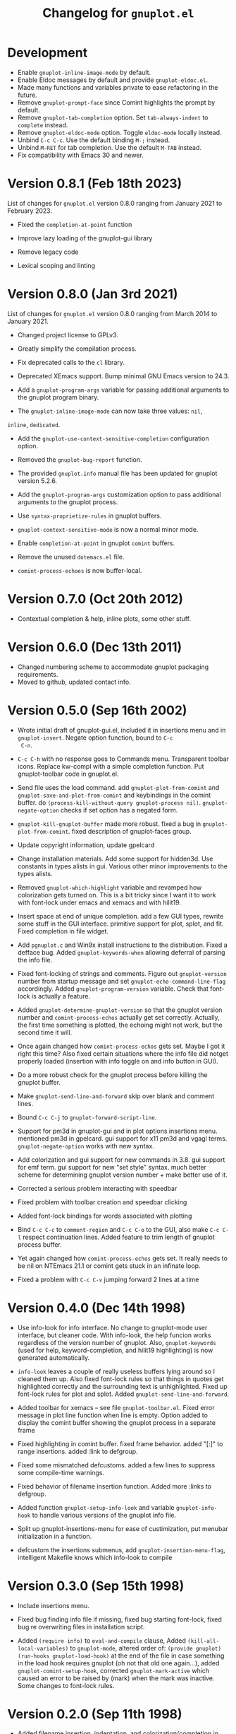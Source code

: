 #+TITLE: Changelog for =gnuplot.el=

* Development

- Enable ~gnuplot-inline-image-mode~ by default.
- Enable Eldoc messages by default and provide ~gnuplot-eldoc.el~.
- Made many functions and variables private to ease refactoring in the future.
- Remove ~gnuplot-prompt-face~ since Comint highlights the prompt by default.
- Remove ~gnuplot-tab-completion~ option. Set ~tab-always-indent~ to ~complete~
  instead.
- Remove ~gnuplot-eldoc-mode~ option. Toggle ~eldoc-mode~ locally instead.
- Unbind ~C-c C-c~. Use the default binding ~M-;~ instead.
- Unbind ~M-RET~ for tab completion. Use the default ~M-TAB~ instead.
- Fix compatibility with Emacs 30 and newer.

* Version 0.8.1 (Feb 18th 2023)

List of changes for =gnuplot.el= version 0.8.0 ranging from January 2021
to February 2023.

- Fixed the =completion-at-point= function

- Improve lazy loading of the gnuplot-gui library

- Remove legacy code

- Lexical scoping and linting

* Version 0.8.0 (Jan 3rd 2021)

List of changes for =gnuplot.el= version 0.8.0 ranging from March 2014
to January 2021.

- Changed project license to GPLv3.

- Greatly simplify the compilation process.

- Fix deprecated calls to the =cl= library.

- Deprecated XEmacs support. Bump minimal GNU Emacs version to 24.3.

- Add a =gnuplot-program-args= variable for passing additional
  arguments to the gnuplot program binary.

- The =gnuplot-inline-image-mode= can now take three values: =nil=,
=inline=, =dedicated=.

- Add the =gnuplot-use-context-sensitive-completion= configuration
  option.

- Removed the =gnuplot-bug-report= function.

- The provided =gnuplot.info= manual file has been updated for gnuplot
  version 5.2.6.

- Add the =gnuplot-program-args= customization option to pass
  additional arguments to the gnuplot process.

- Use =syntax-proprietize-rules= in gnuplot buffers.

- =gnuplot-context-sensitive-mode= is now a normal minor mode.

- Enable =completion-at-point= in gnuplot =comint= buffers.

- Remove the unused =dotemacs.el= file.

- =comint-process-echoes= is now buffer-local.


* Version 0.7.0 (Oct 20th 2012)

- Contextual completion & help, inline plots, some other stuff.

* Version 0.6.0 (Dec 13th 2011)

- Changed numbering scheme to accommodate gnuplot packaging
  requirements.
- Moved to github, updated contact info.

* Version 0.5.0 (Sep 16th 2002)

- Wrote initial draft of gnuplot-gui.el, included it in insertions
  menu and in =gnuplot-insert=. Negate option function, bound to =C-c
  C-n=.

- =C-c C-h= with no response goes to Commands menu. Transparent toolbar
  icons. Replace kw-compl with a simple completion function. Put
  gnuplot-toolbar code in gnuplot.el.

- Send file uses the load command. add =gnuplot-plot-from-comint= and
  =gnuplot-save-and-plot-from-comint= and keybindings in the comint
  buffer. do =(process-kill-without-query gnuplot-process nil)=.
  =gnuplot-negate-option= checks if set option has a negated form.

- =gnuplot-kill-gnuplot-buffer= made more robust. fixed a bug in
  =gnuplot-plot-from-comint=. fixed description of gnuplot-faces
  group.

- Update copyright information, update gpelcard

- Change installation materials. Add some support for hidden3d. Use
  constants in types alists in gui. Various other minor improvements
  to the types alists.

- Removed =gnuplot-which-highlight= variable and revamped how
  colorization gets turned on. This is a bit tricky since I want it to
  work with font-lock under emacs and xemacs and with hilit19.

- Insert space at end of unique completion. add a few GUI types,
  rewrite some stuff in the GUI interface. primitive support for plot,
  splot, and fit. Fixed completion in file widget.

- Add =pgnuplot.c= and Win9x install instructions to the distribution.
  Fixed a defface bug. Added =gnuplot-keywords-when= allowing deferral
  of parsing the info file.

- Fixed font-locking of strings and comments. Figure out
  =gnuplot-version= number from startup message and set
  =gnuplot-echo-command-line-flag= accordingly. Added
  =gnuplot-program-version= variable. Check that font-lock is actually
  a feature.

- Added =gnuplot-determine-gnuplot-version= so that the gnuplot
  version number and =comint-process-echos= actually get set
  correctly. Actually, the first time something is plotted, the
  echoing might not work, but the second time it will.

- Once again changed how =comint-process-echos= gets set. Maybe I got
  it right this time? Also fixed certain situations where the info
  file did notget properly loaded (insertion with info toggle on and
  info button in GUI).

- Do a more robust check for the gnuplot process before killing the
  gnuplot buffer.

- Make =gnuplot-send-line-and-forward= skip over blank and comment
  lines.

- Bound =C-c C-j= to =gnuplot-forward-script-line=.

- Support for pm3d in gnuplot-gui and in plot options insertions menu.
  mentioned pm3d in gpelcard. gui support for x11 pm3d and vgagl
  terms. =gnuplot-negate-option= works with new syntax.

- Add colorization and gui support for new commands in 3.8. gui
  support for emf term. gui support for new "set style" syntax. much
  better scheme for determining gnuplot version number + make better
  use of it.

- Corrected a serious problem interacting with speedbar

- Fixed problem with toolbar creation and speedbar clicking

- Added font-lock bindings for words associated with plotting

- Bind =C-c C-c= to =comment-region= and =C-c C-o= to the GUI, also
  make =C-c C-l= respect continuation lines. Added feature to trim
  length of gnuplot process buffer.

- Yet again changed how =comint-process-echos= gets set. It really
  needs to be nil on NTEmacs 21.1 or comint gets stuck in an infinate
  loop.

- Fixed a problem with =C-c C-v= jumping forward 2 lines at a time

* Version 0.4.0 (Dec 14th 1998)

- Use info-look for info interface. No change to gnuplot-mode user
  interface, but cleaner code. With info-look, the help funcion works
  regardless of the version number of gnuplot. Also,
  =gnuplot-keywords= (used for help, keyword-completion, and hilit19
  highlighting) is now generated automatically.

- =info-look= leaves a couple of really useless buffers lying around
  so I cleaned them up. Also fixed font-lock rules so that things in
  quotes get highlighted correctly and the surrounding text is
  unhighlighted. Fixed up font-lock rules for plot and splot. Added
  =gnuplot-send-line-and-forward=.

- Added toolbar for xemacs -- see file =gnuplot-toolbar.el=. Fixed
  error message in plot line function when line is empty. Option added
  to display the comint buffer showing the gnuplot process in a
  separate frame

- Fixed highlighting in comint buffer. fixed frame behavior. added
  "[:]" to range insertions. added :link to defgroup.

- Fixed some mismatched defcustoms. added a few lines to suppress some
  compile-time warnings.

- Fixed behavior of filename insertion function. Added more :links to
  defgroup.

- Added function =gnuplot-setup-info-look= and variable
  =gnuplot-info-hook= to handle various versions of the gnuplot info
  file.

- Split up gnuplot-insertions-menu for ease of custimization, put
  menubar initialization in a function.

- defcustom the insertions submenus, add
  =gnuplot-insertion-menu-flag=, intelligent Makefile knows which
  info-look to compile

* Version 0.3.0 (Sep 15th 1998)

- Include insertions menu.

- Fixed bug finding info file if missing, fixed bug starting
  font-lock, fixed bug re overwriting files in installation script.

- Added =(require info)= to =eval-and-compile= clause, Added
  =(kill-all-local-variables)= to =gnuplot-mode=, altered order of:
  =(provide gnuplot)= =(run-hooks gnuplot-load-hook)= at the end of
  the file in case something in the load hook requires gnuplot (oh not
  that old one again...), added =gnuplot-comint-setup-hook=, corrected
  =gnuplot-mark-active= which caused an error to be raised by (mark)
  when the mark was inactive. Some changes to font-lock rules.

* Version 0.2.0 (Sep 11th 1998)

- Added filename insertion, indentation, and colorization/completion
  in comint buffer.

- Made =indent-line-function= buffer-local (whoops!) and fixed some
  stuff in the installation script

* Version 0.1.0 (Jun 25th 1998)

- Finished with initial release.
